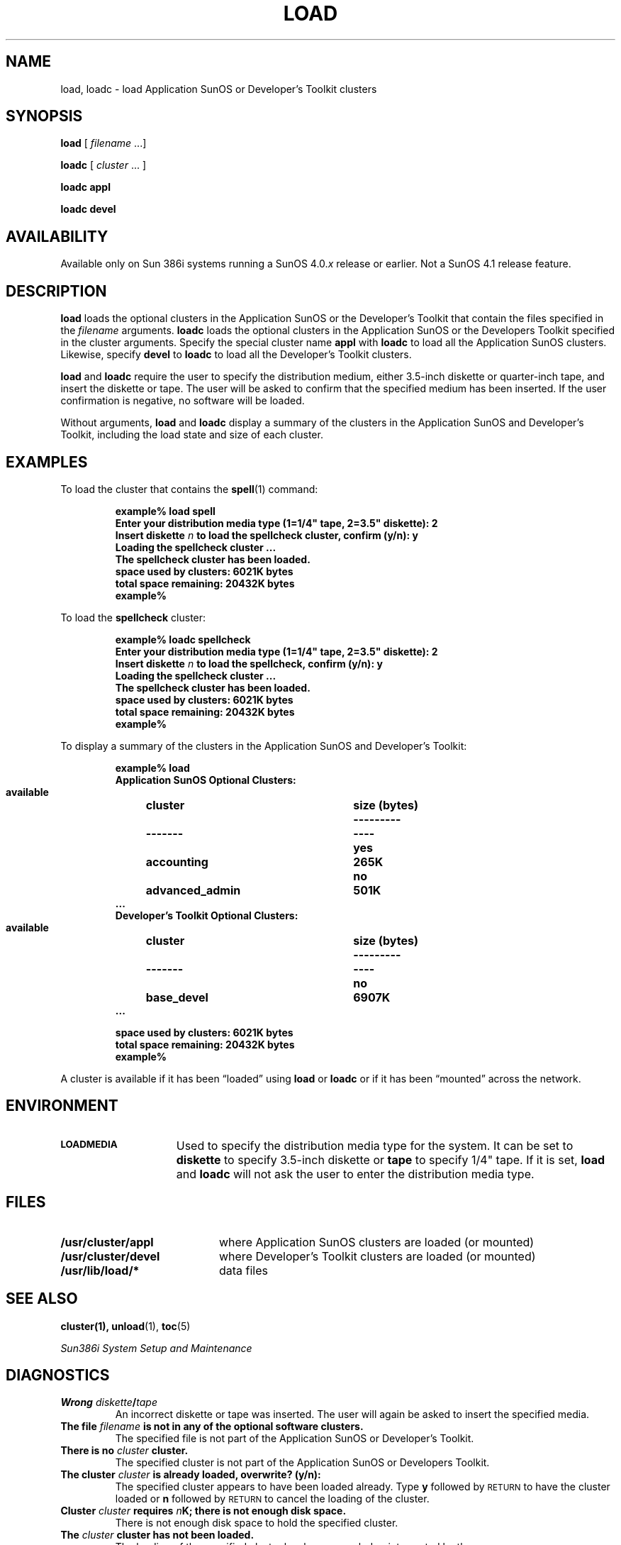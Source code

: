 .\" @(#)load.1 1.1 92/07/30 SMI;
.TH LOAD 1 "19 February 1988"
.SH NAME
load, loadc \- load Application SunOS or Developer's Toolkit clusters
.SH SYNOPSIS
.B load
[ 
.IR filename " .\|.\|.]" 
.LP
.B loadc
[
.I cluster
\&.\|.\|. ]
.LP
.B loadc appl
.LP
.B loadc devel
.SH AVAILABILITY
.LP
Available only on Sun 386i systems running a SunOS 4.0.\fIx\fR
release or earlier.  Not a SunOS 4.1 release feature.
.SH DESCRIPTION
.IX "load command" "" "\fLload\fR command"  
.IX "loadc command" "" "\fLloadc\fR command"  
.LP
.B load
loads the optional clusters in the Application SunOS or the Developer's
Toolkit that contain the files specified in the
.I filename
arguments.
.B loadc
loads the optional clusters in the Application SunOS or
the Developers Toolkit specified in the cluster arguments.
Specify the special cluster name
.B appl
with 
.B loadc
to load all the Application SunOS clusters.  Likewise, specify
.B devel
to
.B loadc
to load all the Developer's Toolkit clusters.
.LP
.B load
and 
.B loadc
require the user to specify the distribution medium, either
3.5-inch diskette or quarter-inch tape, and insert the diskette or tape.
The user will be asked to confirm that the specified
medium has been inserted.  If the user confirmation
is negative, no software will be loaded.
.LP
Without arguments,
.B load
and 
.B loadc
display a summary of the clusters in the Application SunOS and
Developer's Toolkit, including the load state and size of each cluster.
.SH EXAMPLES
To load the cluster that contains the 
.BR spell (1)
command:
.LP
.RS
.ft B
.nf
example% load spell
Enter your distribution media type (1=1/4" tape, 2=3.5" diskette): 2
Insert diskette \fIn\fP to load the spellcheck cluster, confirm (y/n): y
Loading the spellcheck cluster ...
The spellcheck cluster has been loaded.
space used by clusters: 6021K bytes
total space remaining: 20432K bytes
example%
.ft
.fi
.RE
.LP
To load the 
.B spellcheck 
cluster:
.LP
.RS
.nf
.ft B
example% loadc spellcheck
Enter your distribution media type (1=1/4" tape, 2=3.5" diskette): 2
Insert diskette \fIn\fP to load the spellcheck, confirm (y/n): y
Loading the spellcheck cluster .\|.\|.
The spellcheck cluster has been loaded.
space used by clusters: 6021K bytes
total space remaining: 20432K bytes
example%
.ft
.fi
.RE
.LP
To display a summary of the clusters in the Application
SunOS and Developer's Toolkit:
.LP
.RS
.nf
.ta \w'    available   'u +\w'advanced_admin   'u +\w'diskette  'u
.ft B
example% load
\&Application SunOS Optional Clusters:
\&    available	cluster	size (bytes)
\&    ---------	-------	----
\&      yes	accounting	265K
\&      no	advanced_admin	501K
\&      \&.\|.\|.
.br
.ne 10
\&Developer's Toolkit Optional Clusters:
\&    available	cluster	size (bytes)
\&    ---------	-------	----
\&      no	base_devel	6907K
\&      \&.\|.\|.
.sp
space used by clusters: 6021K bytes
total space remaining: 20432K bytes
example%
.ft
.fi
.RE
.LP
A cluster is available if it has been \(lqloaded\(rq using
.B load
or
.B loadc
or if it has been \*(lqmounted\*(rq across the network.
.SH ENVIRONMENT
.TP 15
.SB LOADMEDIA
Used to specify the distribution media type for the system.  It can be set
to
.B diskette
to specify 3.5-inch diskette or
.B tape
to specify 1/4" tape.
If it is set,
.B load
and
.B loadc
will not ask the user to enter the distribution media type.
.SH FILES
.PD 0
.TP 20
.B /usr/cluster/appl
where Application SunOS clusters are loaded (or mounted)
.TP
.B /usr/cluster/devel
where Developer's Toolkit clusters are loaded (or mounted)
.TP
.B /usr/lib/load/*
data files
.PD
.SH SEE ALSO
.BR cluster(1),
.BR unload (1),
.BR toc (5)
.LP
.I Sun386i System Setup and Maintenance
.SH DIAGNOSTICS
.TP
.B "Wrong \fIdiskette\fP/\fItape\fP
An incorrect diskette or tape was inserted.  The user will again
be asked to insert the specified media.
.TP
.BI "The file " filename " is not in any of the optional software clusters."
The specified file is not part of the Application
SunOS or Developer's Toolkit.
.TP
.BI "There is no " cluster " cluster."
The specified cluster is not part of the Application
SunOS or Developers Toolkit.
.TP
.BI "The cluster " cluster " is already loaded, overwrite? (y/n):"
The specified cluster appears to have been loaded already.
Type 
.B y
followed by
.SM RETURN
to have the cluster loaded or
.B n
followed by
.SM RETURN
to cancel the loading of the cluster.
.TP
.BI "Cluster " cluster " requires " n "K; there is not enough disk space."
There is not enough disk space to hold the specified cluster.
.TP
.BI "The " cluster " cluster has not been loaded."
The loading of the specified cluster has been canceled or interrupted by
the user.
.TP
.B "The Application SunOS (and/or) Developers Toolkit are mounted."
The Application SunOS or Developers Toolkit or both
are mounted across the network
and can not be loaded or unloaded.
.TP
.BI "The " tape / diskette " drive is currently in use."
You are trying to load a cluster from tape (or diskette) 
and another process currently
has control of the tape (or diskette) drive.
